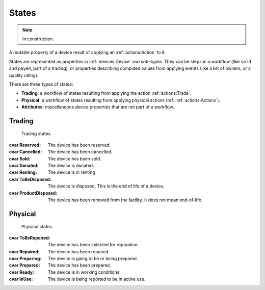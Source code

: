 States
######
.. note:: In construction.

A mutable property of a device result of applying an
:ref:`actions:Action` to it.

States are represented as properties in :ref:`devices:Device` and
sub–types. They can be steps in a workflow
(like ``sold`` and ``payed``, part of a trading), or properties
describing computed values from applying events (like a list of owners,
or a quality rating).

There are three types of states:

* **Trading**: a workflow of states resulting from applying the action
  :ref:`actions:Trade`.
* **Physical**: a workflow of states resulting from applying
  physical actions (ref. :ref:`actions:Actions`).
* **Attributes**: miscellaneous device properties that are not part of
  a workflow.

.. uml:: states.puml

Trading
*******
 Trading states.

:cvar Reserved: The device has been reserved.
:cvar Cancelled: The device has been cancelled.
:cvar Sold: The device has been sold.
:cvar Donated: The device is donated.
:cvar Renting: The device is in renting
:cvar ToBeDisposed: The device is disposed.
      This is the end of life of a device.
:cvar ProductDisposed: The device has been removed
      from the facility. It does not mean end-of-life.

Physical
********
 Physical states.

:cvar ToBeRepaired: The device has been selected for reparation.
:cvar Repaired: The device has been repaired.
:cvar Preparing: The device is going to be or being prepared.
:cvar Prepared: The device has been prepared.
:cvar Ready: The device is in working conditions.
:cvar InUse: The device is being reported to be in active use.
